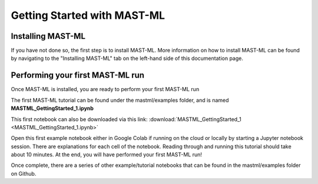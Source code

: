 *****************************
Getting Started with MAST-ML
*****************************

===========================
Installing MAST-ML
===========================

If you have not done so, the first step is to install MAST-ML. More information on how to install MAST-ML can be found
by navigating to the "Installing MAST-ML" tab on the left-hand side of this documentation page.

==================================
Performing your first MAST-ML run
==================================

Once MAST-ML is installed, you are ready to perform your first MAST-ML run

The first MAST-ML tutorial can be found under the mastml/examples folder, and is named **MASTML_GettingStarted_1.ipynb**

This first notebook can also be downloaded via this link: :download:`MASTML_GettingStarted_1 <MASTML_GettingStarted_1.ipynb>`

Open this first example notebook either in Google Colab if running on the cloud or locally by starting a Jupyter notebook
session. There are explanations for each cell of the notebook. Reading through and running this tutorial should take
about 10 minutes. At the end, you will have performed your first MAST-ML run!

Once complete, there are a series of other example/tutorial notebooks that can be found in the mastml/examples folder
on Github. 

